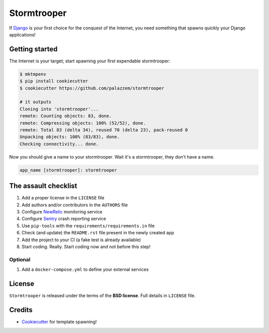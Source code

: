 ============
Stormtrooper
============

If `Django`_ is your first choice for the conquest of the Internet, you need something that spawns quickly your
Django applications!

Getting started
---------------

The Internet is your target; start spawning your first expendable stormtrooper:

.. code-block:: bash

    $ mktmpenv
    $ pip install cookiecutter
    $ cookiecutter https://github.com/palazzem/stormtrooper

    # it outputs
    Cloning into 'stormtrooper'...
    remote: Counting objects: 83, done.
    remote: Compressing objects: 100% (52/52), done.
    remote: Total 83 (delta 34), reused 70 (delta 23), pack-reused 0
    Unpacking objects: 100% (83/83), done.
    Checking connectivity... done.

Now you should give a name to your stormtrooper. Wait it's a stormtrooper, they don't have a name.

.. code-block:: bash

    app_name [stormtrooper]: stormtrooper

The assault checklist
---------------------

1. Add a proper license in the ``LICENSE`` file
2. Add authors and/or contributors in the ``AUTHORS`` file
3. Configure `NewRelic`_ monitoring service
4. Configure `Sentry`_ crash reporting service
5. Use ``pip-tools`` with the ``requirements/requirements.in`` file
6. Check (and update) the ``README.rst`` file present in the newly created app
7. Add the project to your CI (a fake test is already available)
8. Start coding. Really. Start coding now and not before this step!

.. _NewRelic: https://newrelic.com/
.. _Sentry: https://getsentry.com/

Optional
~~~~~~~~

1. Add a ``docker-compose.yml`` to define your external services

License
-------

``Stormtrooper`` is released under the terms of the **BSD license**. Full details in ``LICENSE`` file.

.. _Django: https://www.djangoproject.com/

Credits
-------

* `Cookiecutter`_ for template spawning!

.. _Cookiecutter: https://github.com/audreyr/cookiecutter
